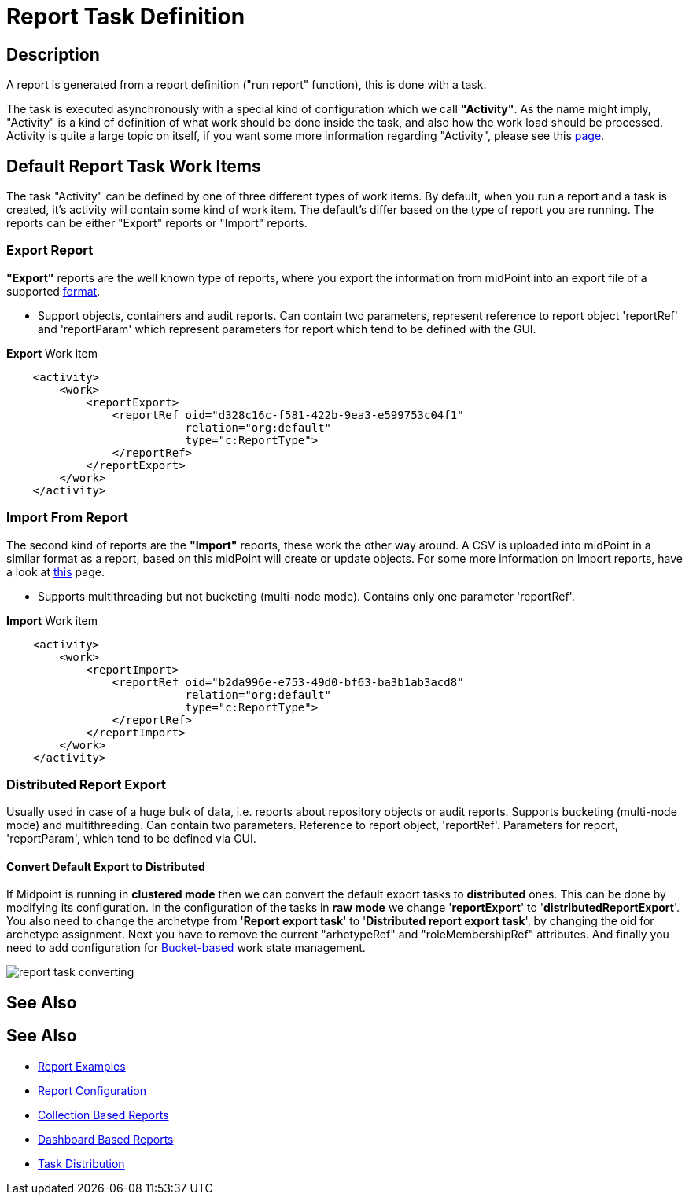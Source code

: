 = Report Task Definition
:page-nav-title: Report Task Definition
:page-display-order: 400
:page-toc: top
:page-keywords: [ 'report', 'task' , 'reports', 'import', 'export', 'bucketing' ]
:page-upkeep-status: green

== Description

A report is generated from a report definition ("run report" function), this is done with a task.

The task is executed asynchronously with a special kind of configuration which we call *"Activity"*.
As the name might imply, "Activity" is a kind of definition of what work should be done inside the task, and also how the work load should be processed.
Activity is quite a large topic on itself, if you want some more information regarding "Activity", please see this xref:/midpoint/reference/tasks/activities[page].

== Default Report Task Work Items

The task "Activity" can be defined by one of three different types of work items.
By default, when you run a report and a task is created, it's activity will contain some kind of work item.
The default's differ based on the type of report you are running.
The reports can be either "Export" reports or "Import" reports.

=== Export Report

*"Export"* reports are the well known type of reports, where you export the information from midPoint into an export file of a supported xref:/midpoint/reference/misc/reports/report-formats.adoc[format].

- Support objects, containers and audit reports. Can contain two parameters, represent reference to report object 'reportRef' and 'reportParam' which represent parameters for report which tend to be defined with the GUI.

.*Export* Work item
[source,xml]
----
    <activity>
        <work>
            <reportExport>
                <reportRef oid="d328c16c-f581-422b-9ea3-e599753c04f1"
                           relation="org:default"
                           type="c:ReportType">
                </reportRef>
            </reportExport>
        </work>
    </activity>
----

=== Import From Report

The second kind of reports are the *"Import"* reports, these work the other way around.
A CSV is uploaded into midPoint in a similar format as a report, based on this midPoint will create or update objects.
For some more information on Import reports, have a look at xref:TODO[this] page.

- Supports multithreading but not bucketing (multi-node mode). Contains only one parameter 'reportRef'.

.*Import* Work item
[source,xml]
----
    <activity>
        <work>
            <reportImport>
                <reportRef oid="b2da996e-e753-49d0-bf63-ba3b1ab3acd8"
                           relation="org:default"
                           type="c:ReportType">
                </reportRef>
            </reportImport>
        </work>
    </activity>
----

=== Distributed Report Export

Usually used in case of a huge bulk of data, i.e. reports about repository objects or audit reports.
Supports bucketing (multi-node mode) and multithreading.
Can contain two parameters.
Reference to report object, 'reportRef'.
Parameters for report, 'reportParam', which tend to be defined via GUI.

==== Convert Default Export to Distributed

If Midpoint is running in *clustered mode* then we can convert the default export tasks to *distributed* ones.
This can be done by modifying its configuration.
In the configuration of the tasks in *raw mode* we change '*reportExport*' to '*distributedReportExport*'.
You also need to change the archetype from '*Report export task*' to '*Distributed report export task*', by changing the oid for archetype assignment.
Next you have to remove the current "arhetypeRef" and "roleMembershipRef" attributes.
And finally you need to add configuration for xref:/midpoint/reference/tasks/activities/distribution[Bucket-based] work state management.

image::report-task-converting.png[]


== See Also

== See Also

- xref:/midpoint/reference/misc/reports/examples/[Report Examples]
- xref:/midpoint/reference/misc/reports/configuration/[Report Configuration]
- xref:/midpoint/reference/misc/reports/configuration/collection-report.adoc[Collection Based Reports]
- xref:/midpoint/reference/misc/reports/configuration/dashboard-report.adoc[Dashboard Based Reports]
- xref:/midpoint/reference/tasks/activities/distribution[Task Distribution]
